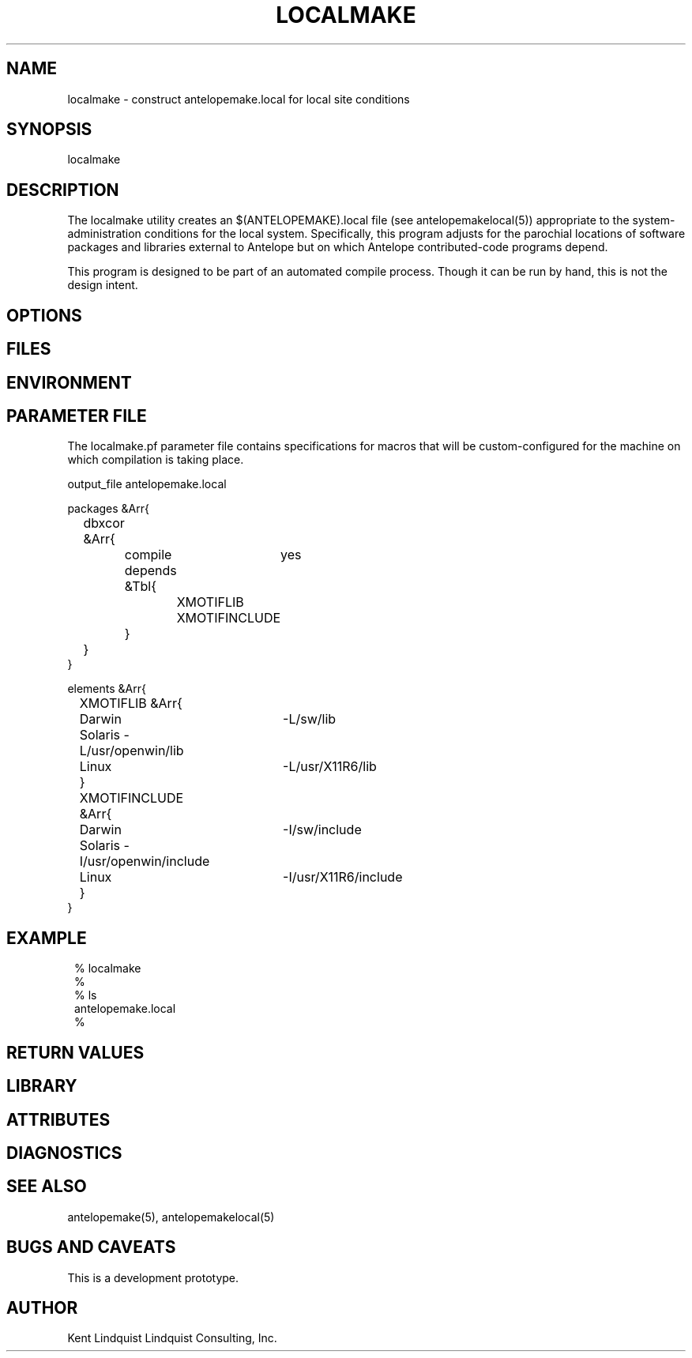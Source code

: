 .TH LOCALMAKE 1 "$Date$"
.SH NAME
localmake \- construct antelopemake.local for local site conditions
.SH SYNOPSIS
.nf
localmake
.fi
.SH DESCRIPTION
The localmake utility creates an $(ANTELOPEMAKE).local file (see antelopemakelocal(5))
appropriate to the system-administration conditions for the local system. Specifically, this program 
adjusts for the parochial locations of software packages and libraries external to Antelope but on which
Antelope contributed-code programs depend. 

This program is designed to be part of an automated compile process. Though it can be run by hand, 
this is not the design intent. 
.SH OPTIONS
.SH FILES
.SH ENVIRONMENT
.SH PARAMETER FILE
The localmake.pf parameter file contains specifications for macros that will be custom-configured 
for the machine on which compilation is taking place. 
.nf

output_file antelopemake.local

packages &Arr{
	dbxcor &Arr{
		compile	yes
		depends &Tbl{
			XMOTIFLIB
			XMOTIFINCLUDE
		}
	}
}

elements &Arr{
	XMOTIFLIB &Arr{
		Darwin 	-L/sw/lib
		Solaris -L/usr/openwin/lib
		Linux 	-L/usr/X11R6/lib
	}
	XMOTIFINCLUDE &Arr{
		Darwin 	-I/sw/include
		Solaris -I/usr/openwin/include
		Linux 	-I/usr/X11R6/include
	}
}
.fi
.SH EXAMPLE
.in 2c
.ft CW
.nf
% localmake
%
% ls 
antelopemake.local
%
.fi
.ft R
.in
.SH RETURN VALUES
.SH LIBRARY
.SH ATTRIBUTES
.SH DIAGNOSTICS
.SH "SEE ALSO"
.nf
antelopemake(5), antelopemakelocal(5)
.fi
.SH "BUGS AND CAVEATS"
This is a development prototype. 
.SH AUTHOR
Kent Lindquist
Lindquist Consulting, Inc.
.\" $Id$
